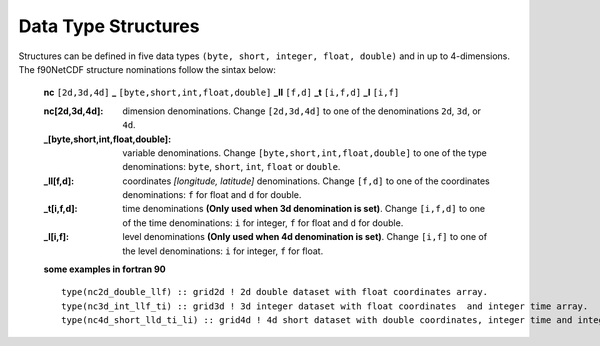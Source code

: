 Data Type Structures
********************

.. highlight:: fortran
   :linenothreshold: 2

Structures can be defined in five data types ``(byte, short, integer, float, double)`` and in up to 4-dimensions.
The f90NetCDF structure nominations follow the sintax below:

    **nc** ``[2d,3d,4d]`` **_** ``[byte,short,int,float,double]`` **_ll** ``[f,d]`` **_t** ``[i,f,d]`` **_l** ``[i,f]``

    :nc[2d,3d,4d]: dimension denominations. Change ``[2d,3d,4d]`` to one of the denominations ``2d``, ``3d``, or ``4d``.
    :_[byte,short,int,float,double]: variable denominations. Change ``[byte,short,int,float,double]`` to one of the type denominations: ``byte``, ``short``, ``int``, ``float`` or ``double``.
    :_ll[f,d]: coordinates `[longitude, latitude]` denominations. Change ``[f,d]`` to one of the coordinates denominations: ``f`` for float and ``d`` for double.
    :_t[i,f,d]: time denominations **(Only used when 3d denomination is set)**. Change ``[i,f,d]`` to one of the time denominations: ``i`` for integer, ``f`` for float and ``d`` for double.
    :_l[i,f]: level denominations **(Only used when 4d denomination is set)**. Change ``[i,f]`` to one of the level denominations: ``i`` for integer, ``f`` for float.

    **some examples in fortran 90**

    ::

      type(nc2d_double_llf) :: grid2d ! 2d double dataset with float coordinates array. 
      type(nc3d_int_llf_ti) :: grid3d ! 3d integer dataset with float coordinates  and integer time array.
      type(nc4d_short_lld_ti_li) :: grid4d ! 4d short dataset with double coordinates, integer time and integer level array. 

.. f:type:: nc[2d,3d,4d]_[byte,short,int,float,double]_ll[f,d]_t[i,f,d]_l[i,f]

    :Dimension naming: 2d, 3d, 4d
    :Type naming: byte, short, int, float, double
    :Coordinates naming: f, d
    :Time naming: i, f, d ``[3d and 4d datasets]``
    :level naming: i, f ``[4d datasets]``

    :f varname: variable name `[character]` 
    :f timename: time name `[character]` ``[3d and 4d datasets]``
    :f levelname: level name `[character]` ``[4d datasets]``
    :f lonname: longitude name `[character]`
    :f latname: latitude name `[character]`
    :f long_name: `[long name dataset title]`
    :f varunits: variable units `[character]`
    :f lonunits: longitude units `[character]`
    :f latunits: latitude units `[character]`
    :f timeunits: time units `[character]` ``[3d and 4d datasets]``
    :f levelunits: level units `[character]` ``[4d datasets]``
    :f nlons: number of dataset longitudes `[integer]`
    :f nlats: number of dataset latitudes `[integer]`
    :f ntimes: number of dataset times `[integer]` ``[3d and 4d datasets]``
    :f nlevels: number of dataset level `[integer]` ``[4d datasets]``
    :f vartype: type number for NetCDF-fortran library `[integer]`
    :f FillValue: fill value `[byte, short, integer, float, double]`
    :f levels: levels array `[integer, float]` ``[4d datasets]``
    :f times: times array `[integer, float, double]` ``[3d and 4d datasets]``
    :f longitudes: longitudes array `[float, double]`
    :f latitudes: latitudes array `[float, double]`
    :f ncdata: data array `[byte, short, integer, float, double]`

